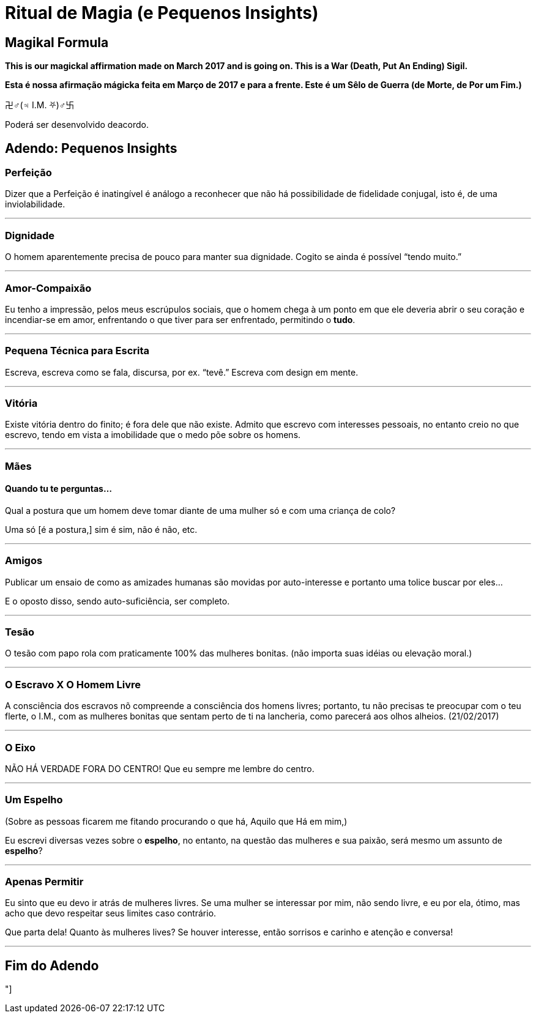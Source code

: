 = Ritual de Magia (e Pequenos Insights)
:hp-tags: leetcraft, iacchus, magick

== Magikal Formula 

**This is our magickal affirmation made on March 2017 and is going on. This is a War (Death, Put An Ending) Sigil.**

*Esta é nossa afirmação mágicka feita em Março de 2017 e para a frente. Este é um Sêlo de Guerra (de Morte, de Por um Fim.)*

卍♂(♃ I.M. ⛧)♂卐

Poderá ser desenvolvido deacordo.

== Adendo: Pequenos Insights

=== Perfeição

Dizer que a Perfeição é inatingível é análogo a reconhecer que não há possibilidade de fidelidade conjugal, isto é, de uma inviolabilidade.

'''

=== Dignidade

O homem aparentemente precisa de pouco para manter sua dignidade. Cogito se ainda é possível “tendo muito.”

'''

=== Amor-Compaixão

Eu tenho a impressão, pelos meus escrúpulos sociais, que o homem chega à um ponto em que ele deveria abrir o seu coração e incendiar-se em amor, enfrentando o que tiver para ser enfrentado, permitindo o **tudo**.

'''

=== Pequena Técnica para Escrita

Escreva, escreva como se fala, discursa, por ex. “tevê.” Escreva com design em mente.

'''

=== Vitória

Existe vitória dentro do finito; é fora dele que não existe. Admito que escrevo com interesses pessoais, no entanto creio no que escrevo, tendo em vista a imobilidade que o medo põe sobre os homens.

'''

=== Mães

==== Quando tu te perguntas...

Qual a postura que um homem deve tomar diante de uma mulher só e com uma criança de colo?

Uma só [é a postura,] sim é sim, não é não, etc.

'''

=== Amigos

Publicar um ensaio de como as amizades humanas são movidas por auto-interesse e portanto uma tolice buscar por eles...

E o oposto disso, sendo auto-suficiência, ser completo.

'''

=== Tesão

O tesão com papo rola com praticamente 100% das mulheres bonitas. (não importa suas idéias ou elevação moral.)

'''

=== O Escravo X O Homem Livre

A consciência dos escravos nõ compreende a consciência dos homens livres; portanto, tu não precisas te preocupar com o teu flerte, o I.M., com as mulheres bonitas que sentam perto de ti na lancheria, como parecerá aos olhos alheios. (21/02/2017)

'''

=== O Eixo

NÃO HÁ VERDADE FORA DO CENTRO! Que eu sempre me lembre do centro.

'''

=== Um Espelho

(Sobre as pessoas ficarem me fitando procurando o que há, Aquilo que Há em mim,)

Eu escrevi diversas vezes sobre o **espelho**, no entanto, na questão das mulheres e sua paixão, será mesmo um assunto de *espelho*?

'''

=== Apenas Permitir

Eu sinto que eu devo ir atrás de mulheres livres. Se uma mulher se interessar por mim, não sendo livre, e eu por ela, ótimo, mas acho que devo respeitar seus limites caso contrário.

Que parta dela! Quanto às mulheres lives? Se houver interesse, então sorrisos e carinho e atenção e conversa!

'''

== Fim do Adendo

"]